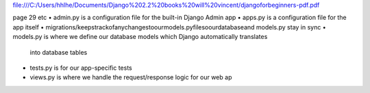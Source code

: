 file:///C:/Users/hhlhe/Documents/Django%202.2%20books%20will%20vincent/djangoforbeginners-pdf.pdf

page 29 etc
• admin.py is a configuration file for the built-in Django Admin app 
• apps.py is a configuration file for the app itself 
• migrations/keepstrackofanychangestoourmodels.pyfilesoourdatabaseand models.py stay in sync 
• models.py is where we define our database models which Django automatically translates 
     into database tables 
• tests.py is for our app-specific tests 
• views.py is where we handle the request/response logic for our web ap